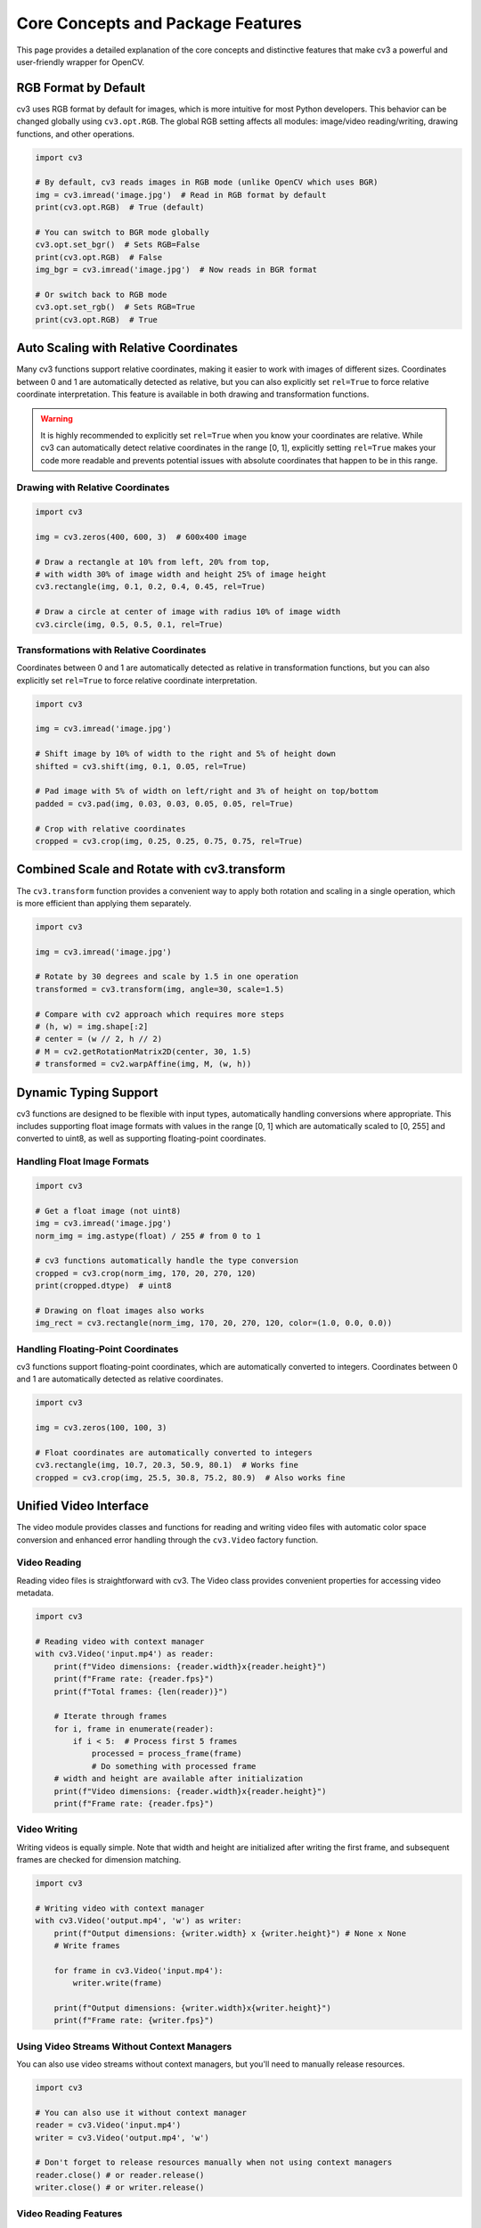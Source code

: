Core Concepts and Package Features
==================================

This page provides a detailed explanation of the core concepts and distinctive features that make cv3 a powerful and user-friendly wrapper for OpenCV.

RGB Format by Default
---------------------

cv3 uses RGB format by default for images, which is more intuitive for most Python developers. This behavior can be changed globally using ``cv3.opt.RGB``. The global RGB setting affects all modules: image/video reading/writing, drawing functions, and other operations.

.. code-block:: python

   import cv3
   
   # By default, cv3 reads images in RGB mode (unlike OpenCV which uses BGR)
   img = cv3.imread('image.jpg')  # Read in RGB format by default
   print(cv3.opt.RGB)  # True (default)
   
   # You can switch to BGR mode globally
   cv3.opt.set_bgr()  # Sets RGB=False
   print(cv3.opt.RGB)  # False
   img_bgr = cv3.imread('image.jpg')  # Now reads in BGR format
   
   # Or switch back to RGB mode
   cv3.opt.set_rgb()  # Sets RGB=True
   print(cv3.opt.RGB)  # True

Auto Scaling with Relative Coordinates
--------------------------------------

Many cv3 functions support relative coordinates, making it easier to work with images of different sizes. Coordinates between 0 and 1 are automatically detected as relative, but you can also explicitly set ``rel=True`` to force relative coordinate interpretation. This feature is available in both drawing and transformation functions.

.. warning::
   It is highly recommended to explicitly set ``rel=True`` when you know your coordinates are relative. While cv3 can automatically detect relative coordinates in the range [0, 1], explicitly setting ``rel=True`` makes your code more readable and prevents potential issues with absolute coordinates that happen to be in this range.

Drawing with Relative Coordinates
^^^^^^^^^^^^^^^^^^^^^^^^^^^^^^^^^

.. code-block:: python

   import cv3
   
   img = cv3.zeros(400, 600, 3)  # 600x400 image
   
   # Draw a rectangle at 10% from left, 20% from top, 
   # with width 30% of image width and height 25% of image height
   cv3.rectangle(img, 0.1, 0.2, 0.4, 0.45, rel=True)
   
   # Draw a circle at center of image with radius 10% of image width
   cv3.circle(img, 0.5, 0.5, 0.1, rel=True)

Transformations with Relative Coordinates
^^^^^^^^^^^^^^^^^^^^^^^^^^^^^^^^^^^^^^^^^

Coordinates between 0 and 1 are automatically detected as relative in transformation functions, but you can also explicitly set ``rel=True`` to force relative coordinate interpretation.

.. code-block:: python

   import cv3
   
   img = cv3.imread('image.jpg')
   
   # Shift image by 10% of width to the right and 5% of height down
   shifted = cv3.shift(img, 0.1, 0.05, rel=True)
   
   # Pad image with 5% of width on left/right and 3% of height on top/bottom
   padded = cv3.pad(img, 0.03, 0.03, 0.05, 0.05, rel=True)
   
   # Crop with relative coordinates
   cropped = cv3.crop(img, 0.25, 0.25, 0.75, 0.75, rel=True)

Combined Scale and Rotate with cv3.transform
--------------------------------------------

The ``cv3.transform`` function provides a convenient way to apply both rotation and scaling in a single operation, which is more efficient than applying them separately.

.. code-block:: python

   import cv3
   
   img = cv3.imread('image.jpg')
   
   # Rotate by 30 degrees and scale by 1.5 in one operation
   transformed = cv3.transform(img, angle=30, scale=1.5)
   
   # Compare with cv2 approach which requires more steps
   # (h, w) = img.shape[:2]
   # center = (w // 2, h // 2)
   # M = cv2.getRotationMatrix2D(center, 30, 1.5)
   # transformed = cv2.warpAffine(img, M, (w, h))

Dynamic Typing Support
----------------------

cv3 functions are designed to be flexible with input types, automatically handling conversions where appropriate. This includes supporting float image formats with values in the range [0, 1] which are automatically scaled to [0, 255] and converted to uint8, as well as supporting floating-point coordinates.

Handling Float Image Formats
^^^^^^^^^^^^^^^^^^^^^^^^^^^^

.. code-block:: python

   import cv3
   
   # Get a float image (not uint8)
   img = cv3.imread('image.jpg')
   norm_img = img.astype(float) / 255 # from 0 to 1
   
   # cv3 functions automatically handle the type conversion
   cropped = cv3.crop(norm_img, 170, 20, 270, 120)
   print(cropped.dtype)  # uint8
   
   # Drawing on float images also works
   img_rect = cv3.rectangle(norm_img, 170, 20, 270, 120, color=(1.0, 0.0, 0.0))

Handling Floating-Point Coordinates
^^^^^^^^^^^^^^^^^^^^^^^^^^^^^^^^^^^

cv3 functions support floating-point coordinates, which are automatically converted to integers. Coordinates between 0 and 1 are automatically detected as relative coordinates.

.. code-block:: python

   import cv3
   
   img = cv3.zeros(100, 100, 3)
   
   # Float coordinates are automatically converted to integers
   cv3.rectangle(img, 10.7, 20.3, 50.9, 80.1)  # Works fine
   cropped = cv3.crop(img, 25.5, 30.8, 75.2, 80.9)  # Also works fine

Unified Video Interface
-----------------------

The video module provides classes and functions for reading and writing video files with automatic color space conversion and enhanced error handling through the ``cv3.Video`` factory function.

Video Reading
^^^^^^^^^^^^^

Reading video files is straightforward with cv3. The Video class provides convenient properties for accessing video metadata.

.. code-block:: python

   import cv3
   
   # Reading video with context manager
   with cv3.Video('input.mp4') as reader:
       print(f"Video dimensions: {reader.width}x{reader.height}")
       print(f"Frame rate: {reader.fps}")
       print(f"Total frames: {len(reader)}")
       
       # Iterate through frames
       for i, frame in enumerate(reader):
           if i < 5:  # Process first 5 frames
               processed = process_frame(frame)
               # Do something with processed frame
       # width and height are available after initialization
       print(f"Video dimensions: {reader.width}x{reader.height}")
       print(f"Frame rate: {reader.fps}")

Video Writing
^^^^^^^^^^^^^

Writing videos is equally simple. Note that width and height are initialized after writing the first frame, and subsequent frames are checked for dimension matching.

.. code-block:: python

   import cv3
   
   # Writing video with context manager
   with cv3.Video('output.mp4', 'w') as writer:
       print(f"Output dimensions: {writer.width} x {writer.height}") # None x None
       # Write frames

       for frame in cv3.Video('input.mp4'):
           writer.write(frame)
       
       print(f"Output dimensions: {writer.width}x{writer.height}")
       print(f"Frame rate: {writer.fps}")

Using Video Streams Without Context Managers
^^^^^^^^^^^^^^^^^^^^^^^^^^^^^^^^^^^^^^^^^^^^

You can also use video streams without context managers, but you'll need to manually release resources.

.. code-block:: python

   import cv3
   
   # You can also use it without context manager
   reader = cv3.Video('input.mp4')
   writer = cv3.Video('output.mp4', 'w')
   
   # Don't forget to release resources manually when not using context managers
   reader.close() # or reader.release()
   writer.close() # or writer.release()

Video Reading Features
^^^^^^^^^^^^^^^^^^^^^^^

The ``cv3.VideoCapture`` class (accessible through ``cv3.Video`` with mode='r', which is the default) provides convenient features for video reading, including list comprehension
for processing all frames, frame indexing, and current frame access.

.. code-block:: python

   import cv3
   
   with cv3.Video('input.mp4') as cap:
       # Process all frames with list comprehension
       frames = [cv3.resize(frame, 10, 10) for frame in cap]
       
       # Rewind the video
       cap.rewind(0)  # or cap.seek(0)

       frame = cap.read()

       # Get current frame index (it's 1)
       current_frame = cap.now

       # Access a specific frame by index
       frame = cap[100]  # Get frame at index 100
       
       # Get current frame index (it's 101)
       current_frame = cap.now
       
       # Get total number of frames
       total_frames = len(cap)

Video Writing Features
^^^^^^^^^^^^^^^^^^^^^^^

The ``cv3.VideoWriter`` class (accessible through ``cv3.Video`` with mode='w') provides an enhanced interface for writing video files with customizable encoding parameters and automatic color space conversion.

Key features of Video Writing:

- **Automatic Initialization**: The underlying OpenCV VideoWriter stream is initialized only when the first frame is written, allowing for dynamic determination of video dimensions.
- **Default Parameters**: By default, videos are written with 30 FPS and 'mp4v' codec (FOURCC), but these can be customized (see :func:`cv3.opt.video`)
- **Shape Validation**: Ensures all frames written to the video have the same dimensions as the first frame.
- **Automatic Directory Creation**: When ``mkdir=True`` is specified, parent directories are automatically created if they don't exist.
- **Color Space Conversion**: Automatically converts RGB images to BGR format for writing (if ``cv3.opt.RGB`` is True, which is the default).

.. code-block:: python

   import cv3
   
   # Create a video writer with default settings (30 FPS, 'mp4v' codec)
   writer = cv3.Video('output.mp4', 'w')
   
   # Create a video writer with custom FPS
   writer = cv3.Video('output.mp4', 'w', fps=60)
   
   # Create a video writer with custom codec
   writer = cv3.Video('output.mp4', 'w', fourcc='mp4v')
   
   # Create a video writer with automatic directory creation
   writer = cv3.Video('output/video/result.mp4', 'w', mkdir=True)
   
   # Writing frames
   frame = cv3.imread('image.jpg')
   writer.write(frame)  # Stream is initialized here with frame dimensions
   
   # Using context manager for automatic resource cleanup
   with cv3.Video('output.mp4', 'w') as writer:
       writer.write(frame)

File Path Handling and Automatic Directory Creation
----------------------------------------------------

cv3 functions accept ``pathlib.Path`` objects in addition to string paths, making it easier to work with modern Python path handling. When writing files, cv3 can automatically create directories if they don't exist using the ``mkdir=True`` parameter.

.. code-block:: python

   import cv3
   from pathlib import Path
   
   # Using pathlib.Path objects
   image_path = Path('images') / 'photo.jpg'
   img = cv3.imread(image_path)
   
   # Save to a pathlib.Path with automatic directory creation
   output_path = Path('output') / 'result.jpg'
   cv3.imwrite(output_path, img, mkdir=True)  # Automatically creates directories
   
   img = cv3.zeros(100, 100, 3)
   
   # This will automatically create the 'output/nested' directory structure
   cv3.imwrite('output/nested/result.jpg', img, mkdir=True)
   
   # For videos too
   with cv3.Video('output/video/result.mp4', 'w', mkdir=True) as writer:
       writer.write(img)

Window Interface with Context Manager
-------------------------------------

cv3 provides a clean window interface with context managers for automatic resource cleanup.

.. code-block:: python

   import cv3
   
   img = cv3.zeros(200, 200, 3)
   cv3.rectangle(img, 50, 50, 150, 150)
   
   # Using context manager for automatic cleanup
   with cv3.Window('Demo Window', pos=(100, 100)) as window:
       window.imshow(img)
       window.wait_key(0)  # Press any key to continue
       
   # Multiple windows with context manager
   with cv3.Windows(['Window1', 'Window2']) as windows:
       windows['Window1'].imshow(img)
       windows['Window2'].imshow(img)
       cv3.wait_key(0)  # Press any key to close all windows
       
   # Display video from webcam
   with cv3.Window('Webcam') as window:
       for frame in cv3.Video(0):
           window.imshow(frame)
           if cv3.wait_key(1) == ord('q'):
               break

Coordinate Format Flexibility
-----------------------------

cv3 drawing and cropping functions support multiple coordinate formats, making it easier to work with different data sources.

.. code-block:: python

   import cv3
   
   img = cv3.zeros(100, 100, 3)
   
   # Default mode is 'xyxy' (x0, y0, x1, y1)
   cv3.rectangle(img, 10, 10, 50, 50)
   
   # 'xywh' mode (x, y, width, height)
   cv3.rectangle(img, 60, 10, 30, 30, mode='xywh')
   
   # 'ccwh' mode (center_x, center_y, width, height)
   cv3.rectangle(img, 25, 75, 30, 30, mode='ccwh')
   
   # Cropping with different modes
   cropped1 = cv3.crop(img, 10, 10, 70, 70)  # xyxy
   cropped2 = cv3.crop(img, 10, 10, 40, 40, mode='xywh')  # xywh

Drawing Functions
-----------------

cv3 provides a comprehensive set of drawing functions with enhanced features compared to OpenCV. These functions support relative coordinates, flexible color handling, and various coordinate formats.

cv3 provides standard drawing functions like rectangle, circle, text, polylines, fill_poly, etc.

.. code-block:: python

   import cv3
   
   # Example with poly functions
   pts = [
       [30, 30],
       [160, 30],
       [45, 150]
   ]
   
   canvas = cv3.zeros(200, 200, 3)
   cv3.rectangle(canvas, 10, 10, 100, 100, color='blue')
   cv3.circle(canvas, 150, 50, 30, color='red')
   cv3.text(canvas, "Hello", 50, 150, color='green')
   cv3.polylines(canvas, pts, is_closed=True, color='red', t=5)
   cv3.fill_poly(canvas, pts, color='yellow')

Drawing with Relative Coordinates
^^^^^^^^^^^^^^^^^^^^^^^^^^^^^^^^^

Many cv3 drawing functions support relative coordinates. Coordinates between 0 and 1 are automatically detected as relative, but you can also explicitly set ``rel=True`` to force relative coordinate interpretation.

.. code-block:: python

   import cv3
   
   img = cv3.zeros(400, 600, 3)  # 600x400 image
   
   # Draw a rectangle at 10% from left, 20% from top,
   # with width 30% of image width and height 25% of image height
   cv3.rectangle(img, 0.1, 0.2, 0.4, 0.45, rel=True)
   
   # Draw text at 50% from left, 80% from top
   cv3.text(img, "Hello World", 0.5, 0.8, rel=True, scale=1.5)

Fill Parameter
^^^^^^^^^^^^^^

The ``fill`` parameter allows you to create filled shapes.

.. code-block:: python

   import cv3
   
   img = cv3.zeros(200, 200, 3)
   
   # Filled rectangle
   cv3.rectangle(img, 20, 20, 80, 80, fill=True, color='red')
   
   # Filled circle
   cv3.circle(img, 150, 50, 30, fill=True, color='blue')

Non-Destructive Drawing
^^^^^^^^^^^^^^^^^^^^^^^

By default, cv3 drawing functions modify images in-place, but you can use the ``copy=True`` parameter to avoid modifying the original image.

.. code-block:: python

   import cv3
   
   img = cv3.zeros(100, 100, 3)
   
   # Default behavior: modifies original image
   cv3.rectangle(img, 10, 10, 50, 50)  # img is now modified
   
   # Non-destructive drawing: creates a copy
   img2 = cv3.zeros(100, 100, 3)
   result = cv3.rectangle(img2, 10, 10, 50, 50, copy=True)
   # img2 is unchanged, result contains the drawing

Color Handling
^^^^^^^^^^^^^^

cv3 provides flexible color handling in drawing functions. Available named colors can be found in ``cv3.COLORS``.

.. code-block:: python

   import cv3
   
   img = cv3.zeros(100, 100, 3)
   
   # Named colors
   cv3.rectangle(img, 10, 10, 50, 50, color='red')
   cv3.circle(img, 75, 25, 10, color='blue')
   
   # RGB tuples
   cv3.rectangle(img, 10, 60, 50, 90, color=(0, 255, 0))  # Green
   
   # RGB tuples with relative values (0.0 to 1.0)
   cv3.rectangle(img, 60, 60, 90, 90, color=(0.0, 1.0, 1.0))  # Cyan
   
   # Single value for grayscale
   gray_img = cv3.zeros(100, 100)
   cv3.rectangle(gray_img, 10, 10, 50, 50, color=128)  # Gray

Border Colors in Transformations
""""""""""""""""""""""""""""""""

cv3 also provides flexible color handling in transformations that require border values.

.. code-block:: python

   import cv3
   
   img = cv3.zeros(100, 100, 3)
   
   # Shift with border color
   shifted = cv3.shift(img, 20, 10, value=(255, 0, 0))  # Red border
   
   # Pad with border color
   padded = cv3.pad(img, 10, 10, 10, 10, value='green')

Clear Error Messages
--------------------

cv3 provides more informative error messages compared to raw OpenCV, making it easier to debug issues.

.. code-block:: python

   import cv3
   
   # Trying to read a non-existent file
   try:
       img = cv3.imread('non_existent.jpg')
   except FileNotFoundError as e:
       print(f"Clear error message: {e}")
   
   # Trying to write to an invalid path without mkdir
   try:
       img = cv3.zeros(100, 100, 3)
       cv3.imwrite('path/that/does/not/exist.jpg', img)
   except OSError as e:
       print(f"Clear error message: {e}")
       
   # OSError when file exists but cannot be read
   try:
       img = cv3.imread('/path/to/directory')  # Trying to read a directory
   except OSError as e:
       print(f"Clear error message: {e}")
       
   # StopIteration when video stream ends
   try:
       with cv3.Video('input.mp4') as cap:
           while True:
               frame = cap.read()
   except StopIteration as exc:
       print(f"Video stream ended: {exc}")

Convenient Color Space Conversions
----------------------------------

cv3 provides intuitive functions for color space conversions with clear naming conventions.

.. code-block:: python

   import cv3
   
   img = cv3.zeros(100, 100, 3)  # RGB image
   
   # Simple conversions with clear names
   gray = cv3.rgb2gray(img)
   hsv = cv3.rgb2hsv(img)
   bgr = cv3.rgb2bgr(img)
   
   # Reverse conversions
   rgb_from_gray = cv3.gray2rgb(gray)
   rgb_from_hsv = cv3.hsv2rgb(hsv)
   rgb_from_bgr = cv3.bgr2rgb(bgr)
   
Global Options System
---------------------

cv3 provides a centralized configuration system through ``cv3.opt`` that allows you to set default values for various parameters.

.. code-block:: python

  import cv3
  
  # Set global defaults for drawing functions
  cv3.opt.COLOR = 'red'  # Default color for drawing
  cv3.opt.THICKNESS = 2  # Default thickness
  cv3.opt.FONT = cv2.FONT_HERSHEY_SIMPLEX  # Default font
  
  # Set global defaults for video
  cv3.opt.video(fps=30, fourcc='mp4v')
  
  # Set global defaults for drawing
  cv3.opt.draw(thickness=3, color='blue')
  
  # Now all drawing functions will use these defaults
  img = cv3.zeros(100, 100, 3)
  cv3.rectangle(img, 10, 10, 90, 90)  # Uses red color and thickness 2

Additional Functions
--------------------

cv3 provides utility functions for common operations in the create and utils modules.

Image Creation Functions
^^^^^^^^^^^^^^^^^^^^^^^^

.. code-block:: python

  import cv3
  
  # Create images with different properties
  black_img = cv3.zeros(100, 100, 3)  # Black RGB image
  white_img = cv3.white(100, 100, 3)  # White RGB image
  random_img = cv3.random(100, 100, 3)  # Random noise image
  filled_img = cv3.full(100, 100, 3, value=(255, 128, 0))  # Orange image

Utility Functions
^^^^^^^^^^^^^^^^^

.. code-block:: python

  import cv3
  
  # Coordinate conversion utilities
  x0, y0, x1, y1 = cv3.utils.xywh2xyxy(10, 20, 30, 40)
  x_rel, y_rel = cv3.utils.abs2rel(50, 75, width=100, height=100)